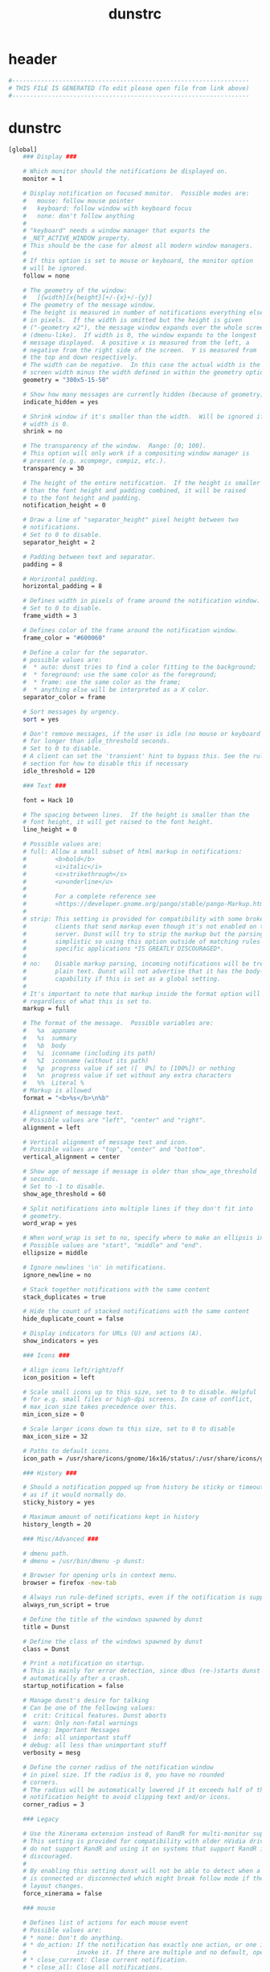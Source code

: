 #+title: dunstrc
* header
  #+begin_src sh :comments link :eval no :tangle  ~/.config/dunst/dunstrc
    #------------------------------------------------------------------
    # THIS FILE IS GENERATED (To edit please open file from link above)
    #------------------------------------------------------------------
  #+end_src
* dunstrc
  #+begin_src sh :eval no :tangle ~/.config/dunst/dunstrc
    [global]
        ### Display ###

        # Which monitor should the notifications be displayed on.
        monitor = 1

        # Display notification on focused monitor.  Possible modes are:
        #   mouse: follow mouse pointer
        #   keyboard: follow window with keyboard focus
        #   none: don't follow anything
        #
        # "keyboard" needs a window manager that exports the
        # _NET_ACTIVE_WINDOW property.
        # This should be the case for almost all modern window managers.
        #
        # If this option is set to mouse or keyboard, the monitor option
        # will be ignored.
        follow = none

        # The geometry of the window:
        #   [{width}]x{height}[+/-{x}+/-{y}]
        # The geometry of the message window.
        # The height is measured in number of notifications everything else
        # in pixels.  If the width is omitted but the height is given
        # ("-geometry x2"), the message window expands over the whole screen
        # (dmenu-like).  If width is 0, the window expands to the longest
        # message displayed.  A positive x is measured from the left, a
        # negative from the right side of the screen.  Y is measured from
        # the top and down respectively.
        # The width can be negative.  In this case the actual width is the
        # screen width minus the width defined in within the geometry option.
        geometry = "300x5-15-50"

        # Show how many messages are currently hidden (because of geometry).
        indicate_hidden = yes

        # Shrink window if it's smaller than the width.  Will be ignored if
        # width is 0.
        shrink = no

        # The transparency of the window.  Range: [0; 100].
        # This option will only work if a compositing window manager is
        # present (e.g. xcompmgr, compiz, etc.).
        transparency = 30

        # The height of the entire notification.  If the height is smaller
        # than the font height and padding combined, it will be raised
        # to the font height and padding.
        notification_height = 0

        # Draw a line of "separator_height" pixel height between two
        # notifications.
        # Set to 0 to disable.
        separator_height = 2

        # Padding between text and separator.
        padding = 8

        # Horizontal padding.
        horizontal_padding = 8

        # Defines width in pixels of frame around the notification window.
        # Set to 0 to disable.
        frame_width = 3

        # Defines color of the frame around the notification window.
        frame_color = "#600060"

        # Define a color for the separator.
        # possible values are:
        #  * auto: dunst tries to find a color fitting to the background;
        #  * foreground: use the same color as the foreground;
        #  * frame: use the same color as the frame;
        #  * anything else will be interpreted as a X color.
        separator_color = frame

        # Sort messages by urgency.
        sort = yes

        # Don't remove messages, if the user is idle (no mouse or keyboard input)
        # for longer than idle_threshold seconds.
        # Set to 0 to disable.
        # A client can set the 'transient' hint to bypass this. See the rules
        # section for how to disable this if necessary
        idle_threshold = 120

        ### Text ###

        font = Hack 10

        # The spacing between lines.  If the height is smaller than the
        # font height, it will get raised to the font height.
        line_height = 0

        # Possible values are:
        # full: Allow a small subset of html markup in notifications:
        #        <b>bold</b>
        #        <i>italic</i>
        #        <s>strikethrough</s>
        #        <u>underline</u>
        #
        #        For a complete reference see
        #        <https://developer.gnome.org/pango/stable/pango-Markup.html>.
        #
        # strip: This setting is provided for compatibility with some broken
        #        clients that send markup even though it's not enabled on the
        #        server. Dunst will try to strip the markup but the parsing is
        #        simplistic so using this option outside of matching rules for
        #        specific applications *IS GREATLY DISCOURAGED*.
        #
        # no:    Disable markup parsing, incoming notifications will be treated as
        #        plain text. Dunst will not advertise that it has the body-markup
        #        capability if this is set as a global setting.
        #
        # It's important to note that markup inside the format option will be parsed
        # regardless of what this is set to.
        markup = full

        # The format of the message.  Possible variables are:
        #   %a  appname
        #   %s  summary
        #   %b  body
        #   %i  iconname (including its path)
        #   %I  iconname (without its path)
        #   %p  progress value if set ([  0%] to [100%]) or nothing
        #   %n  progress value if set without any extra characters
        #   %%  Literal %
        # Markup is allowed
        format = "<b>%s</b>\n%b"

        # Alignment of message text.
        # Possible values are "left", "center" and "right".
        alignment = left

        # Vertical alignment of message text and icon.
        # Possible values are "top", "center" and "bottom".
        vertical_alignment = center

        # Show age of message if message is older than show_age_threshold
        # seconds.
        # Set to -1 to disable.
        show_age_threshold = 60

        # Split notifications into multiple lines if they don't fit into
        # geometry.
        word_wrap = yes

        # When word_wrap is set to no, specify where to make an ellipsis in long lines.
        # Possible values are "start", "middle" and "end".
        ellipsize = middle

        # Ignore newlines '\n' in notifications.
        ignore_newline = no

        # Stack together notifications with the same content
        stack_duplicates = true

        # Hide the count of stacked notifications with the same content
        hide_duplicate_count = false

        # Display indicators for URLs (U) and actions (A).
        show_indicators = yes

        ### Icons ###

        # Align icons left/right/off
        icon_position = left

        # Scale small icons up to this size, set to 0 to disable. Helpful
        # for e.g. small files or high-dpi screens. In case of conflict,
        # max_icon_size takes precedence over this.
        min_icon_size = 0

        # Scale larger icons down to this size, set to 0 to disable
        max_icon_size = 32

        # Paths to default icons.
        icon_path = /usr/share/icons/gnome/16x16/status/:/usr/share/icons/gnome/16x16/devices/

        ### History ###

        # Should a notification popped up from history be sticky or timeout
        # as if it would normally do.
        sticky_history = yes

        # Maximum amount of notifications kept in history
        history_length = 20

        ### Misc/Advanced ###

        # dmenu path.
        # dmenu = /usr/bin/dmenu -p dunst:

        # Browser for opening urls in context menu.
        browser = firefox -new-tab

        # Always run rule-defined scripts, even if the notification is suppressed
        always_run_script = true

        # Define the title of the windows spawned by dunst
        title = Dunst

        # Define the class of the windows spawned by dunst
        class = Dunst

        # Print a notification on startup.
        # This is mainly for error detection, since dbus (re-)starts dunst
        # automatically after a crash.
        startup_notification = false

        # Manage dunst's desire for talking
        # Can be one of the following values:
        #  crit: Critical features. Dunst aborts
        #  warn: Only non-fatal warnings
        #  mesg: Important Messages
        #  info: all unimportant stuff
        # debug: all less than unimportant stuff
        verbosity = mesg

        # Define the corner radius of the notification window
        # in pixel size. If the radius is 0, you have no rounded
        # corners.
        # The radius will be automatically lowered if it exceeds half of the
        # notification height to avoid clipping text and/or icons.
        corner_radius = 3

        ### Legacy

        # Use the Xinerama extension instead of RandR for multi-monitor support.
        # This setting is provided for compatibility with older nVidia drivers that
        # do not support RandR and using it on systems that support RandR is highly
        # discouraged.
        #
        # By enabling this setting dunst will not be able to detect when a monitor
        # is connected or disconnected which might break follow mode if the screen
        # layout changes.
        force_xinerama = false

        ### mouse

        # Defines list of actions for each mouse event
        # Possible values are:
        # * none: Don't do anything.
        # * do_action: If the notification has exactly one action, or one is marked as default,
        #              invoke it. If there are multiple and no default, open the context menu.
        # * close_current: Close current notification.
        # * close_all: Close all notifications.
        # These values can be strung together for each mouse event, and
        # will be executed in sequence.
        mouse_left_click = close_current
        mouse_middle_click = do_action, close_current
        mouse_right_click = close_all

    # Experimental features that may or may not work correctly. Do not expect them
    # to have a consistent behaviour across releases.
    [experimental]
        # Calculate the dpi to use on a per-monitor basis.
        # If this setting is enabled the Xft.dpi value will be ignored and instead
        # dunst will attempt to calculate an appropriate dpi value for each monitor
        # using the resolution and physical size. This might be useful in setups
        # where there are multiple screens with very different dpi values.
        per_monitor_dpi = false

    [shortcuts]

        # Shortcuts are specified as [modifier+][modifier+]...key
        # Available modifiers are "ctrl", "mod1" (the alt-key), "mod2",
        # "mod3" and "mod4" (windows-key).
        # Xev might be helpful to find names for keys.

        # Close notification.
        close = ctrl+space

        # Close all notifications.
        close_all = ctrl+shift+space

        # Redisplay last message(s).
        # On the US keyboard layout "grave" is normally above TAB and left
        # of "1". Make sure this key actually exists on your keyboard layout,
        # e.g. check output of 'xmodmap -pke'
        history = ctrl+grave

        # Context menu.
        context = ctrl+shift+period

    [urgency_low]
        # IMPORTANT: colors have to be defined in quotation marks.
        # Otherwise the "#" and following would be interpreted as a comment.
        background = "#300030"
        foreground = "#777777"
        frame_color = "#400040"
        timeout = 10
        # Icon for notifications with low urgency, uncomment to enable
        #icon = /path/to/icon

    [urgency_normal]
        background = "#400040"
        foreground = "#ffffff"
        timeout = 10
        # Icon for notifications with normal urgency, uncomment to enable
        #icon = /path/to/icon

    [urgency_critical]
        background = "#300030"
        foreground = "#ffffff"
        frame_color = "#ff0000"
        timeout = 0
        # Icon for notifications with critical urgency, uncomment to enable
        #icon = /path/to/icon

    # Every section that isn't one of the above is interpreted as a rules to
    # override settings for certain messages.
    #
    # Messages can be matched by
    #    appname (discouraged, see desktop_entry)
    #    body
    #    category
    #    desktop_entry
    #    icon
    #    match_transient
    #    msg_urgency
    #    stack_tag
    #    summary
    #
    # and you can override the
    #    background
    #    foreground
    #    format
    #    frame_color
    #    fullscreen
    #    new_icon
    #    set_stack_tag
    #    set_transient
    #    timeout
    #    urgency
    #
    # Shell-like globbing will get expanded.
    #
    # Instead of the appname filter, it's recommended to use the desktop_entry filter.
    # GLib based applications export their desktop-entry name. In comparison to the appname,
    # the desktop-entry won't get localized.
    #
    # SCRIPTING
    # You can specify a script that gets run when the rule matches by
    # setting the "script" option.
    # The script will be called as follows:
    #   script appname summary body icon urgency
    # where urgency can be "LOW", "NORMAL" or "CRITICAL".
    #
    # NOTE: if you don't want a notification to be displayed, set the format
    # to "".
    # NOTE: It might be helpful to run dunst -print in a terminal in order
    # to find fitting options for rules.

    # Disable the transient hint so that idle_threshold cannot be bypassed from the
    # client
    #[transient_disable]
    #    match_transient = yes
    #    set_transient = no
    #
    # Make the handling of transient notifications more strict by making them not
    # be placed in history.
    #[transient_history_ignore]
    #    match_transient = yes
    #    history_ignore = yes

    # fullscreen values
    # show: show the notifications, regardless if there is a fullscreen window opened
    # delay: displays the new notification, if there is no fullscreen window active
    #        If the notification is already drawn, it won't get undrawn.
    # pushback: same as delay, but when switching into fullscreen, the notification will get
    #           withdrawn from screen again and will get delayed like a new notification
    #[fullscreen_delay_everything]
    #    fullscreen = delay
    #[fullscreen_show_critical]
    #    msg_urgency = critical
    #    fullscreen = show

    [fullscreen_show_everything]
        fullscreen = show

    #[espeak]
    #    summary = "*"
    #    script = dunst_espeak.sh

    #[script-test]
    #    summary = "*script*"
    #    script = dunst_test.sh

    #[ignore]
    #    # This notification will not be displayed
    #    summary = "foobar"
    #    format = ""

    #[history-ignore]
    #    # This notification will not be saved in history
    #    summary = "foobar"
    #    history_ignore = yes

    #[skip-display]
    #    # This notification will not be displayed, but will be included in the history
    #    summary = "foobar"
    #    skip_display = yes

    #[signed_on]
    #    appname = Pidgin
    #    summary = "*signed on*"
    #    urgency = low
    #
    #[signed_off]
    #    appname = Pidgin
    #    summary = *signed off*
    #    urgency = low
    #
    #[says]
    #    appname = Pidgin
    #    summary = *says*
    #    urgency = critical
    #
    #[twitter]
    #    appname = Pidgin
    #    summary = *twitter.com*
    #    urgency = normal
    #
    #[stack-volumes]
    #    appname = "some_volume_notifiers"
    #    set_stack_tag = "volume"
    #
    # vim: ft=cfg
    [slack]
        desktop_entry = Slack
        urgency = low
        background = "#300030"
        foreground = "#777777"
        frame_color = "#400040"

  #+end_src

